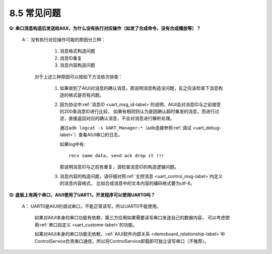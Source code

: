 -------------
8.5 常见问题
-------------

**Q:  串口消息构造后发送给AIUI，为什么没有执行对应操作（如发了合成命令，没有合成播放等）？**


	A： 没有执行对应操作可能的原因分三种：

			1. 消息格式构造问题

			2. 消息ID重复

			3. 消息内容构造问题

		对于上述三种原因可以按如下方法依次排查：

			1. 如果收到了AIUI对消息的确认消息，那说明消息构造没问题，反之应该检查下消息构造的格式是否有问题。

			2. 因为协议中\ :ref:`消息ID <uart_msg_id-label>`\ 的说明，AIUI会对消息ID与之前接受的200条消息ID进行比较，
			   如果有相同则认为是因确认超时重发的消息，而进行过滤，直接返回对应的确认消息，不会对消息进行解析处理。
			   
			   通过\ ``adb logcat -s UART_Manager:*``\ （adb连接参照\ :ref:`调试 <uart_debug-label>`\ ）查看AIUI串口的日志。
			   
			   如果log中有::
			   
					recv same data, send ack drop it !!!
			   
			   那说明消息ID与之前有重复，请检查消息ID的构造逻辑问题。
			   
			3. 消息内容的构造问题，请仔细对照\ :ref:`主控消息 <uart_control_msg-label>`\ 内定义的消息内容格式，
			   比如合成消息中的文本内容的编码格式要为utf-8。
   
**Q:  底板上有两个串口，AIUI使用了UART1，开发程序可以使用UART0吗？**

	A： UART0是AIUI的调试串口，不能正常读写，所以UART0不能使用。

		如果对AIUI本身的串口功能有依赖，第三方应用如果需要读写串口发送自己的数据内容，
		可以考虑使用\ :ref:`串口自定义 <uart_custome-label>`\ 的功能。

		如果对AIUI本身的串口功能无依赖，\ :ref:`AIUI软件内部关系 <demoboard_relationship-label>`\ 中
		ControlService负责串口通信，所以将ControlService卸载即可独立读写串口（不推荐）。





